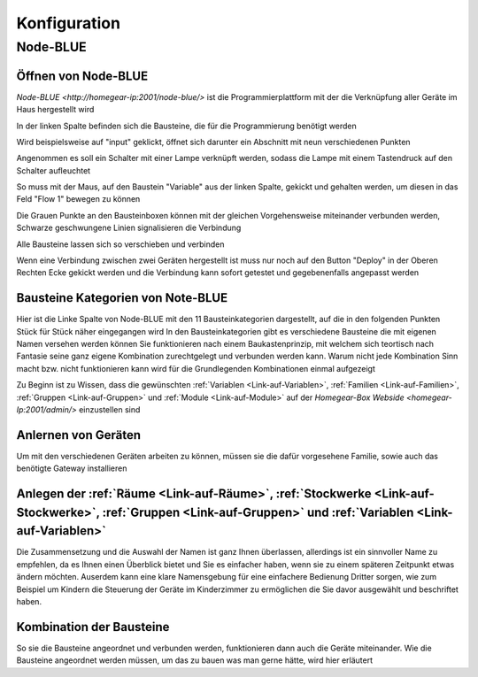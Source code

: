 .. _Link-auf-Konfiguration:

Konfiguration
*************

Node-BLUE
=========

Öffnen von Node-BLUE
--------------------

`Node-BLUE <http://homegear-ip:2001/node-blue/>` ist die Programmierplattform mit der die Verknüpfung aller Geräte im Haus hergestellt wird


.. image:: Node-BLUE.png


In der linken Spalte befinden sich die Bausteine, die für die Programmierung benötigt werden

Wird beispielsweise auf "input" geklickt, öffnet sich darunter ein Abschnitt mit neun verschiedenen Punkten 

Angenommen es soll ein Schalter mit einer Lampe verknüpft werden, sodass die Lampe mit einem Tastendruck auf den Schalter aufleuchtet 

So muss mit der Maus, auf den Baustein "Variable" aus der linken Spalte, gekickt und gehalten werden, um diesen in das Feld "Flow 1" bewegen zu können

Die Grauen Punkte an den Bausteinboxen können mit der gleichen Vorgehensweise miteinander verbunden werden, Schwarze geschwungene Linien signalisieren die Verbindung

Alle Bausteine lassen sich so verschieben und verbinden 

Wenn eine Verbindung zwischen zwei Geräten hergestellt ist muss nur noch auf den Button "Deploy" in der Oberen Rechten Ecke gekickt werden und die Verbindung kann sofort getestet und gegebenenfalls angepasst werden


Bausteine Kategorien von Note-BLUE
----------------------------------

.. image:: Node-BLUE-Bausteine.png

Hier ist die Linke Spalte von Node-BLUE mit den 11 Bausteinkategorien dargestellt, auf die in den folgenden Punkten Stück für Stück näher eingegangen wird
In den Bausteinkategorien gibt es verschiedene Bausteine die mit eigenen Namen versehen werden können
Sie funktionieren nach einem Baukastenprinzip, mit welchem sich teortisch nach Fantasie seine ganz eigene Kombination zurechtgelegt und verbunden werden kann. 
Warum nicht jede Kombination Sinn macht bzw. nicht funktionieren kann wird für die Grundlegenden Kombinationen einmal aufgezeigt

Zu Beginn ist zu Wissen, dass die gewünschten :ref:`Variablen <Link-auf-Variablen>`, :ref:`Familien <Link-auf-Familien>`, :ref:`Gruppen <Link-auf-Gruppen>` und :ref:`Module <Link-auf-Module>` auf der `Homegear-Box Webside <homegear-Ip:2001/admin/>` einzustellen sind

Anlernen von Geräten
--------------------

Um mit den verschiedenen Geräten arbeiten zu können, müssen sie die dafür vorgesehene Familie, sowie auch das benötigte Gateway installieren 

.. Hier fehlt noch etwas

Anlegen der :ref:`Räume <Link-auf-Räume>`, :ref:`Stockwerke <Link-auf-Stockwerke>`, :ref:`Gruppen <Link-auf-Gruppen>` und :ref:`Variablen <Link-auf-Variablen>`
---------------------------------------------------------------------------------------------------------------------------------------------------------------

Die Zusammensetzung und die Auswahl der Namen ist ganz Ihnen überlassen, allerdings ist ein sinnvoller Name zu empfehlen, da es Ihnen einen Überblick bietet und Sie es einfacher haben, wenn sie zu einem späteren Zeitpunkt etwas ändern möchten.
Auserdem kann eine klare Namensgebung für eine einfachere Bedienung Dritter sorgen, wie zum Beispiel um Kindern die Steuerung der Geräte im Kinderzimmer zu ermöglichen die Sie davor ausgewählt und beschriftet haben.

Kombination der Bausteine
-------------------------

So sie die Bausteine angeordnet und verbunden werden, funktionieren dann auch die Geräte miteinander.
Wie die Bausteine angeordnet werden müssen, um das zu bauen was man gerne hätte, wird hier erläutert



